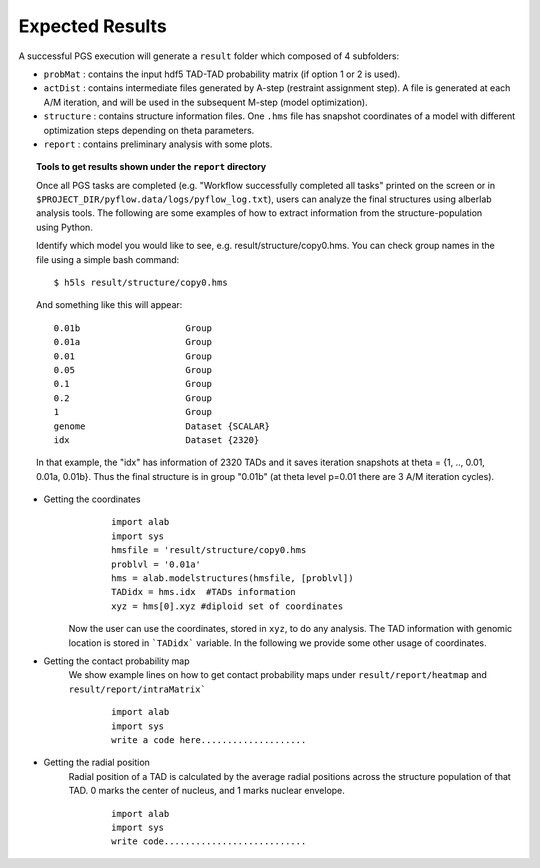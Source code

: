 Expected Results
======================

A successful PGS execution will generate a ``result`` folder which composed of 4 subfolders: 

- ``probMat`` : contains the input hdf5 TAD-TAD probability matrix (if option 1 or 2 is used).

- ``actDist`` : contains intermediate files generated by A-step (restraint assignment step). A file is generated at each A/M iteration, and will be used in the subsequent M-step (model optimization).

- ``structure`` : contains structure information files. One ``.hms`` file has snapshot coordinates of a model with different optimization steps depending on theta parameters.

- ``report`` : contains preliminary analysis with some plots.


.. topic:: Tools to get results shown under the ``report`` directory

        Once all PGS tasks are completed (e.g. "Workflow successfully completed all tasks" printed on the screen or in ``$PROJECT_DIR/pyflow.data/logs/pyflow_log.txt``), users can analyze the final structures using alberlab analysis tools. The following are some examples of how to extract information from the structure-population using Python.

        Identify which model you would like to see, e.g. result/structure/copy0.hms. You can check group names in the file using a simple bash command:
	::

		$ h5ls result/structure/copy0.hms


	And something like this will appear:
            
	::

                0.01b                    Group
                0.01a                    Group
                0.01                     Group
                0.05                     Group
                0.1                      Group
                0.2                      Group
                1                        Group
                genome                   Dataset {SCALAR}
                idx                      Dataset {2320}


                                   

       	In that example, the "idx" has information of 2320 TADs and it saves iteration snapshots at theta = {1, .., 0.01, 0.01a, 0.01b}. Thus the final structure is in group "0.01b" (at theta level p=0.01 there are 3 A/M iteration cycles).


* Getting the coordinates
	::

                import alab
                import sys
                hmsfile = 'result/structure/copy0.hms
                problvl = '0.01a'
                hms = alab.modelstructures(hmsfile, [problvl])
                TADidx = hms.idx  #TADs information
                xyz = hms[0].xyz #diploid set of coordinates


    Now the user can use the coordinates, stored in ``xyz``, to do any analysis. The TAD information with genomic location is stored in ```TADidx``` variable. In the following we provide some other usage of coordinates.
	

* Getting the contact probability map 
    We show example lines on how to get contact probability maps under ``result/report/heatmap`` and ``result/report/intraMatrix```

	::

                import alab
                import sys
                write a code here....................

* Getting the radial position
    Radial position of a TAD is calculated by the average radial positions across the structure population of that TAD. 0 marks the center of nucleus, and 1 marks nuclear envelope.

	::

                import alab
                import sys
                write code...........................




